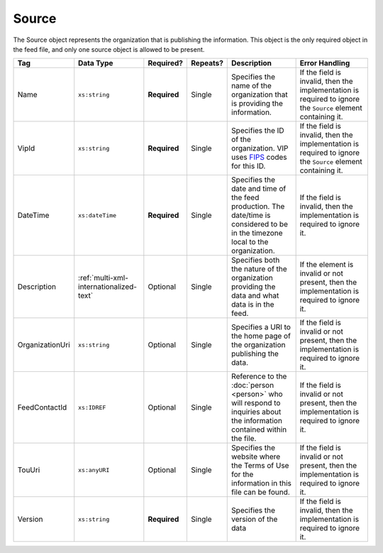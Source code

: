 .. This file is auto-generated.  Do not edit it by hand!

.. _multi-xml-source:

Source
======

The Source object represents the organization that is publishing the information. This object is
the only required object in the feed file, and only one source object is allowed to be present.

+-----------------+-----------------------------------------+--------------+--------------+------------------------------------------+------------------------------------------+
| Tag             | Data Type                               | Required?    | Repeats?     | Description                              | Error Handling                           |
+=================+=========================================+==============+==============+==========================================+==========================================+
| Name            | ``xs:string``                           | **Required** | Single       | Specifies the name of the organization   | If the field is invalid, then the        |
|                 |                                         |              |              | that is providing the information.       | implementation is required to ignore the |
|                 |                                         |              |              |                                          | ``Source`` element containing it.        |
+-----------------+-----------------------------------------+--------------+--------------+------------------------------------------+------------------------------------------+
| VipId           | ``xs:string``                           | **Required** | Single       | Specifies the ID of the organization.    | If the field is invalid, then the        |
|                 |                                         |              |              | VIP uses FIPS_ codes for this ID.        | implementation is required to ignore the |
|                 |                                         |              |              |                                          | ``Source`` element containing it.        |
+-----------------+-----------------------------------------+--------------+--------------+------------------------------------------+------------------------------------------+
| DateTime        | ``xs:dateTime``                         | **Required** | Single       | Specifies the date and time of the feed  | If the field is invalid, then the        |
|                 |                                         |              |              | production. The date/time is considered  | implementation is required to ignore it. |
|                 |                                         |              |              | to be in the timezone local to the       |                                          |
|                 |                                         |              |              | organization.                            |                                          |
+-----------------+-----------------------------------------+--------------+--------------+------------------------------------------+------------------------------------------+
| Description     | :ref:`multi-xml-internationalized-text` | Optional     | Single       | Specifies both the nature of the         | If the element is invalid or not         |
|                 |                                         |              |              | organization providing the data and what | present, then the implementation is      |
|                 |                                         |              |              | data is in the feed.                     | required to ignore it.                   |
+-----------------+-----------------------------------------+--------------+--------------+------------------------------------------+------------------------------------------+
| OrganizationUri | ``xs:string``                           | Optional     | Single       | Specifies a URI to the home page of the  | If the field is invalid or not present,  |
|                 |                                         |              |              | organization publishing the data.        | then the implementation is required to   |
|                 |                                         |              |              |                                          | ignore it.                               |
+-----------------+-----------------------------------------+--------------+--------------+------------------------------------------+------------------------------------------+
| FeedContactId   | ``xs:IDREF``                            | Optional     | Single       | Reference to the :doc:`person <person>`  | If the field is invalid or not present,  |
|                 |                                         |              |              | who will respond to inquiries about the  | then the implementation is required to   |
|                 |                                         |              |              | information contained within the file.   | ignore it.                               |
+-----------------+-----------------------------------------+--------------+--------------+------------------------------------------+------------------------------------------+
| TouUri          | ``xs:anyURI``                           | Optional     | Single       | Specifies the website where the Terms of | If the field is invalid or not present,  |
|                 |                                         |              |              | Use for the information in this file can | then the implementation is required to   |
|                 |                                         |              |              | be found.                                | ignore it.                               |
+-----------------+-----------------------------------------+--------------+--------------+------------------------------------------+------------------------------------------+
| Version         | ``xs:string``                           | **Required** | Single       | Specifies the version of the data        | If the field is invalid, then the        |
|                 |                                         |              |              |                                          | implementation is required to ignore it. |
+-----------------+-----------------------------------------+--------------+--------------+------------------------------------------+------------------------------------------+

.. _FIPS: https://www.census.gov/geo/reference/codes/cou.html

.. code-block:: xml
   :linenos:

   <Source id="src1">
      <DateTime>2013-10-24T14:25:28</DateTime>
      <Description>
         <Text language="en">SBE is the official source for Virginia data</Text>
      </Description>
      <Name>State Board of Elections, Commonwealth of Virginia</Name>
      <OrganizationUri>http://www.sbe.virginia.gov/</OrganizationUri>
      <VipId>51</VipId>
      <Version>5.0</Version>
   </Source>
